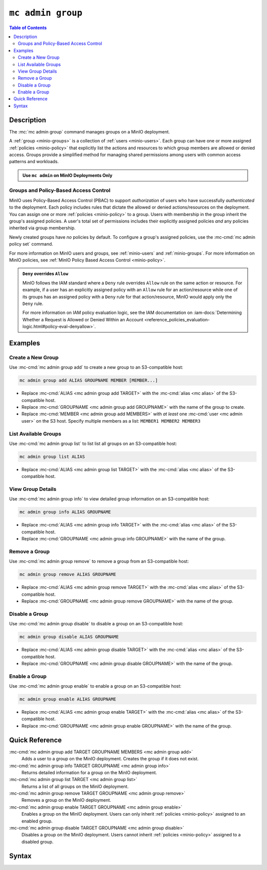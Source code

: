 ===================
``mc admin group``
===================

.. default-domain:: minio

.. contents:: Table of Contents
   :local:
   :depth: 2

.. mc:: mc admin group

Description
-----------

.. start-mc-admin-group-desc

The :mc:`mc admin group` command manages groups on a MinIO deployment.

.. end-mc-admin-group-desc

A :ref:`group <minio-groups>` is a collection of :ref:`users
<minio-users>`. Each group can have one or more assigned
:ref:`policies <minio-policy>` that explicitly list the
actions and resources to which group members are allowed or denied access.
Groups provide a simplified method for managing shared permissions among users
with common access patterns and workloads. 

.. admonition:: Use ``mc admin`` on MinIO Deployments Only
   :class: note

   .. include:: /includes/facts-mc-admin.rst
      :start-after: start-minio-only
      :end-before: end-minio-only

Groups and Policy-Based Access Control
~~~~~~~~~~~~~~~~~~~~~~~~~~~~~~~~~~~~~~

MinIO uses Policy-Based Access Control (PBAC) to support *authorization* of
users who have successfully *authenticated* to the deployment. Each policy
includes rules that dictate the allowed or denied actions/resources on the
deployment. You can assign one or more :ref:`policies
<minio-policy>` to a group. Users with membership in the
group inherit the group's assigned policies. A user's total set of permissions
includes their explicitly assigned policies *and* any policies inherited
via group membership.

Newly created groups have *no* policies by default. To configure a group's
assigned policies, use the :mc-cmd:`mc admin policy set` command.

For more information on MinIO users and groups, see
:ref:`minio-users` and :ref:`minio-groups`. For 
more information on MinIO policies, see :ref:`MinIO Policy Based Access Control <minio-policy>`.

.. admonition:: ``Deny`` overrides ``Allow``
   :class: note

   MinIO follows the IAM standard where a ``Deny`` rule overrides ``Allow`` rule
   on the same action or resource. For example, if a user has an explicitly
   assigned policy with an ``Allow`` rule for an action/resource while one of
   its groups has an assigned policy with a ``Deny`` rule for that
   action/resource, MinIO would apply only the ``Deny`` rule. 

   For more information on IAM policy evaluation logic, see the IAM
   documentation on 
   :iam-docs:`Determining Whether a Request is Allowed or Denied Within an Account 
   <reference_policies_evaluation-logic.html#policy-eval-denyallow>`.

Examples
--------

Create a New Group
~~~~~~~~~~~~~~~~~~

Use :mc-cmd:`mc admin group add` to create a new group to an S3-compatible host:

.. code-block:: shell
   :class: copyable

   mc admin group add ALIAS GROUPNAME MEMBER [MEMBER...]

- Replace :mc-cmd:`ALIAS <mc admin group add TARGET>` with the 
  :mc-cmd:`alias <mc alias>` of the S3-compatible host.

- Replace :mc-cmd:`GROUPNAME <mc admin group add GROUPNAME>` with the name
  of the group to create.

- Replace :mc-cmd:`MEMBER <mc admin group add MEMBERS>` with *at least* one
  :mc-cmd:`user <mc admin user>` on the S3 host. Specify multiple members 
  as a list: ``MEMBER1 MEMBER2 MEMBER3``

List Available Groups
~~~~~~~~~~~~~~~~~~~~~

Use :mc-cmd:`mc admin group list` to list list all groups on an S3-compatible
host:

.. code-block:: shell
   :class: copyable

   mc admin group list ALIAS

- Replace :mc-cmd:`ALIAS <mc admin group list TARGET>` with the 
  :mc-cmd:`alias <mc alias>` of the S3-compatible host.


View Group Details
~~~~~~~~~~~~~~~~~~

Use :mc-cmd:`mc admin group info` to view detailed group information on an 
S3-compatible host:

.. code-block:: shell
   :class: copyable

   mc admin group info ALIAS GROUPNAME

- Replace :mc-cmd:`ALIAS <mc admin group info TARGET>` with the 
  :mc-cmd:`alias <mc alias>` of the S3-compatible host.

- Replace :mc-cmd:`GROUPNAME <mc admin group info GROUPNAME>` with the name of
  the group.

Remove a Group
~~~~~~~~~~~~~~

Use :mc-cmd:`mc admin group remove` to remove a group from an S3-compatible
host:

.. code-block:: shell
   :class: copyable

   mc admin group remove ALIAS GROUPNAME

- Replace :mc-cmd:`ALIAS <mc admin group remove TARGET>` with the 
  :mc-cmd:`alias <mc alias>` of the S3-compatible host.

- Replace :mc-cmd:`GROUPNAME <mc admin group remove GROUPNAME>` with the
  name of the group.

Disable a Group
~~~~~~~~~~~~~~~

Use :mc-cmd:`mc admin group disable` to disable a group on an S3-compatible
host:

.. code-block:: shell
   :class: copyable

   mc admin group disable ALIAS GROUPNAME

- Replace :mc-cmd:`ALIAS <mc admin group disable TARGET>` with the 
  :mc-cmd:`alias <mc alias>` of the S3-compatible host.

- Replace :mc-cmd:`GROUPNAME <mc admin group disable GROUPNAME>` with the name
  of the group.

Enable a Group
~~~~~~~~~~~~~~

Use :mc-cmd:`mc admin group enable` to enable a group on an S3-compatible
host:

.. code-block:: shell
   :class: copyable

   mc admin group enable ALIAS GROUPNAME

- Replace :mc-cmd:`ALIAS <mc admin group enable TARGET>` with the 
  :mc-cmd:`alias <mc alias>` of the S3-compatible host.

- Replace :mc-cmd:`GROUPNAME <mc admin group enable GROUPNAME>` with the name
  of the group.


Quick Reference
---------------

:mc-cmd:`mc admin group add TARGET GROUPNAME MEMBERS <mc admin group add>`
   Adds a user to a group on the MinIO deployment. Creates the group if it
   does not exist.

:mc-cmd:`mc admin group info TARGET GROUPNAME <mc admin group info>`
   Returns detailed information for a group on the MinIO deployment.

:mc-cmd:`mc admin group list TARGET <mc admin group list>`
   Returns a list of all groups on the MinIO deployment.

:mc-cmd:`mc admin group remove TARGET GROUPNAME <mc admin group remove>`
   Removes a group on the MinIO deployment.

:mc-cmd:`mc admin group enable TARGET GROUPNAME <mc admin group enable>`
   Enables a group on the MinIO deployment. Users can only inherit
   :ref:`policies <minio-policy>` assigned to an enabled group.

:mc-cmd:`mc admin group disable TARGET GROUPNAME <mc admin group disable>`
   Disables a group on the MinIO deployment. Users cannot inherit :ref:`policies
   <minio-policy>` assigned to a disabled group.

Syntax
------

.. mc-cmd:: add
   :fullpath:

   Adds an existing user to the group. The command creates the group if it
   does not exist. The command has the following syntax:

   .. code-block:: shell
      :class: copyable

      mc admin group add TARGET GROUPNAME MEMBERS

   The command accepts the following arguments:

   .. mc-cmd:: TARGET

      The :mc-cmd:`alias <mc alias>` of a configured MinIO deployment on which
      the command adds users to the new or existing group

   .. mc-cmd:: GROUPNAME

      The name of the group. The command creates the group if it does not 
      already exist. Use :mc-cmd:`mc admin group list` to review the existing
      groups on a deployment.

   .. mc-cmd:: MEMBERS

      The name of the user to add to the group.
      
      The user *must* exist on the :mc-cmd:`~mc admin group add TARGET` MinIO
      deployment. Use :mc-cmd:`mc admin user list` to review the available
      users on the deployment. 

.. mc-cmd:: info
   :fullpath:

   Returns details for the group on the target deployment, such as all
   :ref:`users <minio-users>` with membership in the group and the
   assigned :ref:`policies <minio-policy>`. The command has
   the following syntax:

   .. code-block:: shell
      :class: copyable

      mc admin group info TARGET GROUPNAME

   The command accepts the following arguments:

   .. mc-cmd:: TARGET

      The :mc-cmd:`alias <mc alias>` of a configured MinIO deployment from which
      to retrieve the group information.

   .. mc-cmd:: GROUPNAME

      The name of the group.

.. mc-cmd:: list
   :fullpath:

   List all groups on the target MinIO deployment. The command has the
   following syntax:

   .. code-block:: shell
      :class: copyable

      mc admin group list TARGET

   The command accepts the following arguments:

   .. mc-cmd:: TARGET

      The :mc-cmd:`alias <mc alias>` of a configured MinIO deployment from
      which to retrieve groups.

.. mc-cmd:: remove
   :fullpath:

   Removes a group on the target MinIO deployment. Removing a group does *not*
   remove any users with membership in the group. Use 
   :mc-cmd:`mc admin user remove` to remove users from a group. 
   
   The command has the following syntax:

   .. code-block:: shell
      :class: copyable

      mc admin group remove TARGET GROUPNAME

   The command accepts the following arguments:

   .. mc-cmd:: TARGET

      The :mc-cmd:`alias <mc alias>` of a configured MinIO deployment on which
      to remove the group.

   .. mc-cmd:: GROUPNAME

      The name of the group to remove.

.. mc-cmd:: enable
   :fullpath:

   Enables the group on the target MinIO deployment. Users can only inherit
   :ref:`policies <minio-policy>` from an enabled group.
   Groups are enabled on creation by default. The command has the following
   syntax:

   .. code-block:: shell
      :class: copyable

      mc admin group enable TARGET GROUPNAME

   The command accepts the following arguments:

   .. mc-cmd:: TARGET

      The :mc-cmd:`alias <mc alias>` of a configured MinIO deployment on
      which to enable the group.

   .. mc-cmd:: GROUPNAME

      The name of the group to enable. 

.. mc-cmd:: disable
   :fullpath:

   Disables the group on the target MinIO deployment. Users cannot inherit
   :ref:`policies <minio-policy>` from a disabled group. The
   command has the following syntax:

   .. code-block:: shell
      :class: copyable

      mc admin group disable TARGET GROUPNAME

   The command accepts the following arguments:

   .. mc-cmd:: TARGET

      The :mc-cmd:`alias <mc alias>` of a configured MinIO deployment on which
      to disable the group.

   .. mc-cmd:: GROUPNAME

      The name of the group to disable.


